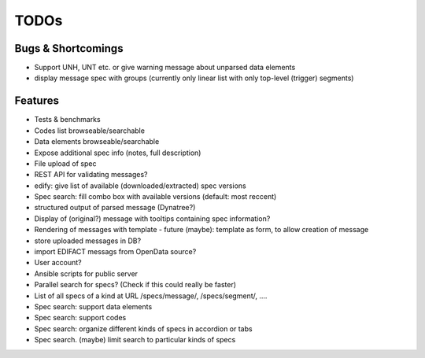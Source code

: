 TODOs
=====

Bugs & Shortcomings
-------------------

- Support UNH, UNT etc. or give warning message about unparsed data elements
- display message spec with groups (currently only linear list with only 
  top-level (trigger) segments)

Features
--------

- Tests & benchmarks
- Codes list browseable/searchable
- Data elements browseable/searchable
- Expose additional spec info (notes, full description)
- File upload of spec
- REST API for validating messages?
- edify: give list of available (downloaded/extracted) spec versions
- Spec search: fill combo box with available versions (default: most reccent)
- structured output of parsed message (Dynatree?)
- Display of (original?) message with tooltips containing spec information?
- Rendering of messages with template
  - future (maybe): template as form, to allow creation of message
- store uploaded messages in DB?
- import EDIFACT messags from OpenData source?
- User account?
- Ansible scripts for public server
- Parallel search for specs? (Check if this could really be faster)
- List of all specs of a kind at URL /specs/message/, /specs/segment/, ....
- Spec search: support data elements
- Spec search: support codes
- Spec search: organize different kinds of specs in accordion or tabs
- Spec search. (maybe) limit search to particular kinds of specs



